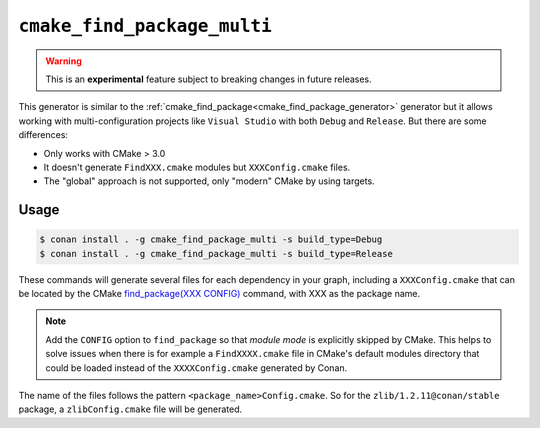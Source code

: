 
.. _cmake_find_package_multi_generator:


``cmake_find_package_multi``
============================


.. warning::

    This is an **experimental** feature subject to breaking changes in future releases.

This generator is similar to the :ref:`cmake_find_package<cmake_find_package_generator>` generator but it allows working with
multi-configuration projects like ``Visual Studio`` with both ``Debug`` and ``Release``. But there are some differences:

- Only works with CMake > 3.0
- It doesn't generate ``FindXXX.cmake`` modules but ``XXXConfig.cmake`` files.
- The "global" approach is not supported, only "modern" CMake by using targets.


Usage
-----

.. code-block:: bash

    $ conan install . -g cmake_find_package_multi -s build_type=Debug
    $ conan install . -g cmake_find_package_multi -s build_type=Release

These commands will generate several files for each dependency in your graph, including a ``XXXConfig.cmake`` that can be located
by the CMake `find_package(XXX CONFIG) <https://cmake.org/cmake/help/v3.0/command/find_package.html>`_ command, with XXX as the package name.

.. note::

    Add the ``CONFIG`` option to ``find_package`` so that *module mode* is explicitly skipped by CMake. This helps to 
    solve issues when there is for example a ``FindXXXX.cmake`` file in CMake's default modules directory that could be loaded instead of the 
    ``XXXXConfig.cmake`` generated by Conan.

The name of the files follows the pattern ``<package_name>Config.cmake``. So for the ``zlib/1.2.11@conan/stable`` package,
a ``zlibConfig.cmake`` file will be generated.


.. seealso::

    Check the section :ref:`cmake_find_package_multi_generator_reference` to read more about this generator and the adjusted CMake
    variables/targets.
